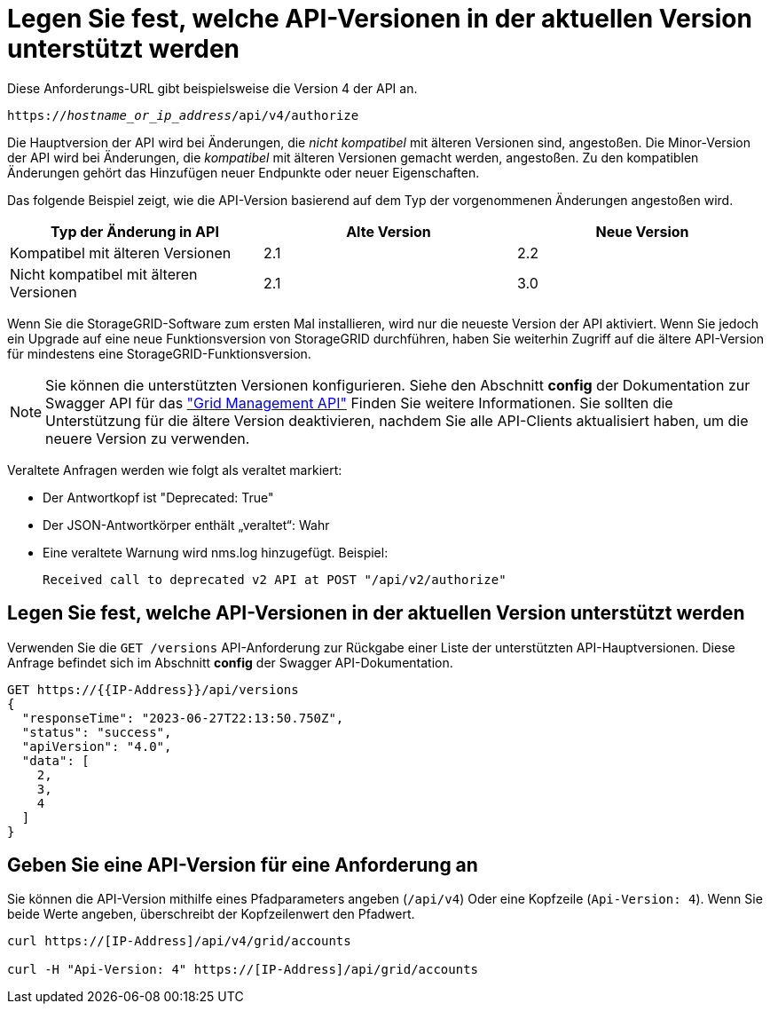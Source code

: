 = Legen Sie fest, welche API-Versionen in der aktuellen Version unterstützt werden
:allow-uri-read: 


Diese Anforderungs-URL gibt beispielsweise die Version 4 der API an.

`https://_hostname_or_ip_address_/api/v4/authorize`

Die Hauptversion der API wird bei Änderungen, die _nicht kompatibel_ mit älteren Versionen sind, angestoßen. Die Minor-Version der API wird bei Änderungen, die _kompatibel_ mit älteren Versionen gemacht werden, angestoßen. Zu den kompatiblen Änderungen gehört das Hinzufügen neuer Endpunkte oder neuer Eigenschaften.

Das folgende Beispiel zeigt, wie die API-Version basierend auf dem Typ der vorgenommenen Änderungen angestoßen wird.

[cols="1a,1a,1a"]
|===
| Typ der Änderung in API | Alte Version | Neue Version 


 a| 
Kompatibel mit älteren Versionen
 a| 
2.1
 a| 
2.2



 a| 
Nicht kompatibel mit älteren Versionen
 a| 
2.1
 a| 
3.0



 a| 
3.0
 a| 
4.0

|===
Wenn Sie die StorageGRID-Software zum ersten Mal installieren, wird nur die neueste Version der API aktiviert. Wenn Sie jedoch ein Upgrade auf eine neue Funktionsversion von StorageGRID durchführen, haben Sie weiterhin Zugriff auf die ältere API-Version für mindestens eine StorageGRID-Funktionsversion.


NOTE: Sie können die unterstützten Versionen konfigurieren. Siehe den Abschnitt *config* der Dokumentation zur Swagger API für das link:../admin/using-grid-management-api.html["Grid Management API"] Finden Sie weitere Informationen. Sie sollten die Unterstützung für die ältere Version deaktivieren, nachdem Sie alle API-Clients aktualisiert haben, um die neuere Version zu verwenden.

Veraltete Anfragen werden wie folgt als veraltet markiert:

* Der Antwortkopf ist "Deprecated: True"
* Der JSON-Antwortkörper enthält „veraltet“: Wahr
* Eine veraltete Warnung wird nms.log hinzugefügt. Beispiel:
+
[listing]
----
Received call to deprecated v2 API at POST "/api/v2/authorize"
----




== Legen Sie fest, welche API-Versionen in der aktuellen Version unterstützt werden

Verwenden Sie die `GET /versions` API-Anforderung zur Rückgabe einer Liste der unterstützten API-Hauptversionen. Diese Anfrage befindet sich im Abschnitt *config* der Swagger API-Dokumentation.

[listing]
----
GET https://{{IP-Address}}/api/versions
{
  "responseTime": "2023-06-27T22:13:50.750Z",
  "status": "success",
  "apiVersion": "4.0",
  "data": [
    2,
    3,
    4
  ]
}
----


== Geben Sie eine API-Version für eine Anforderung an

Sie können die API-Version mithilfe eines Pfadparameters angeben (`/api/v4`) Oder eine Kopfzeile (`Api-Version: 4`). Wenn Sie beide Werte angeben, überschreibt der Kopfzeilenwert den Pfadwert.

[listing]
----
curl https://[IP-Address]/api/v4/grid/accounts

curl -H "Api-Version: 4" https://[IP-Address]/api/grid/accounts
----